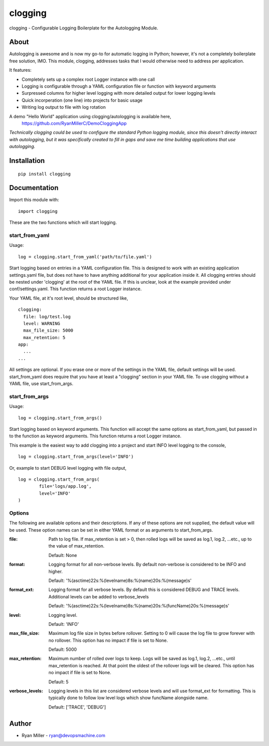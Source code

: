 #############
clogging
#############

clogging - Configurable Logging Boilerplate for the Autologging Module. 

About
************

Autologging is awesome and is now my go-to for automatic logging in
Python; however, it's not a completely boilerplate free solution, IMO.
This module, clogging, addresses tasks that I would otherwise need to
address per application.

It features:

* Completely sets up a complex root Logger instance with one call
* Logging is configurable through a YAML configuration file or function
  with keyword arguments 
* Surpressed columns for higher level logging with more detailed output
  for lower logging levels
* Quick incorperation (one line) into projects for basic usage
* Writing log output to file with log rotation

A demo "Hello World" application using clogging/autologging is available here,
    https://github.com/RyanMillerC/DemoCloggingApp

*Technically clogging could be used to configure the standard Python
logging module, since this doesn't directly interact with autologging,
but it was specifically created to fill in gaps and save me time
building applications that use autologging.*

Installation
************
 
::

  pip install clogging


Documentation
*************

Import this module with:
::

  import clogging

These are the two functions which will start logging.

start_from_yaml
~~~~~~~~~~~~~~~

Usage:
::

  log = clogging.start_from_yaml('path/to/file.yaml')

Start logging based on entries in a YAML configuration file. This is
designed to work with an existing application settings.yaml file, but
does not have to have anything additional for your application inside
it. All clogging entries should be nested under 'clogging' at the root
of the YAML file. If this is unclear, look at the example provided under
conf/settings.yaml. This function returns a root Logger instance.

Your YAML file, at it's root level, should be structured like,
::

  clogging:
    file: log/test.log
    level: WARNING
    max_file_size: 5000
    max_retention: 5
  app:
    ...
  ...

All settings are optional. If you erase one or more of the settings in
the YAML file, default settings will be used. start_from_yaml does
require that you have at least a "clogging" section in your YAML file.
To use clogging without a YAML file, use start_from_args.

start_from_args
~~~~~~~~~~~~~~~

Usage:
::

  log = clogging.start_from_args()


Start logging based on keyword arguments. This function will accept the
same options as start_from_yaml, but passed in to the function as
keyword arguments. This function returns a root Logger instance.

This example is the easiest way to add clogging into a project and start
INFO level logging to the console,
::

  log = clogging.start_from_args(level='INFO')

Or, example to start DEBUG level logging with file output,
::

  log = clogging.start_from_args(
          file='logs/app.log',
          level='INFO'
  )


Options
~~~~~~~

The following are available options and their descriptions. If any of
these options are not supplied, the default value will be used. These
option names can be set in either YAML format or as arguments to
start_from_args.

:file:
  Path to log file. If max_retention is set > 0, then rolled logs will
  be saved as log.1, log.2, ...etc., up to the value of max_retention.

  Default: None

:format:
  Logging format for all non-verbose levels. By default non-verbose is
  considered to be INFO and higher.

  Default: '%(asctime)22s:%(levelname)8s:%(name)20s:%(message)s'

:format_ext:
  Logging format for all verbose levels. By default this is considered
  DEBUG and TRACE levels. Additional levels can be added to
  verbose_levels
  
  Default: '%(asctime)22s:%(levelname)8s:%(name)20s:%(funcName)20s:%(message)s' 

:level:
  Logging level.

  Default: 'INFO'

:max_file_size:
  Maximum log file size in bytes before rollover. Setting to 0 will
  cause the log file to grow forever with no rollover. This option has
  no impact if file is set to None.

  Default: 5000

:max_retention:
  Maximum number of rolled over logs to keep. Logs will be saved as
  log.1, log.2, ...etc., until max_retention is reached. At that point
  the oldest of the rollover logs will be cleared. This option has no
  impact if file is set to None.

  Default: 5

:verbose_levels:
  Logging levels in this list are considered verbose levels and will use
  format_ext for formatting. This is typically done to follow low
  level logs which show funcName alongside name.
  
  Default: ['TRACE', 'DEBUG']

Author
************
* Ryan Miller - ryan@devopsmachine.com
